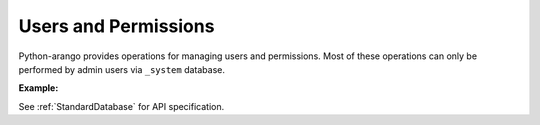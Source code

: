 Users and Permissions
---------------------

Python-arango provides operations for managing users and permissions. Most of
these operations can only be performed by admin users via ``_system`` database.

**Example:**

.. testcode::

    from aioarangodb import ArangoClient

    # Initialize the ArangoDB client.
    client = ArangoClient()

    # Connect to "_system" database as root user.
    sys_db = await client.db('_system', username='root', password='passwd')

    # List all users.
    await sys_db.users()

    # Create a new user.
    await sys_db.create_user(
        username='johndoe@gmail.com',
        password='first_password',
        active=True,
        extra={'team': 'backend', 'title': 'engineer'}
    )

    # Check if a user exists.
    await sys_db.has_user('johndoe@gmail.com')

    # Retrieve details of a user.
    await sys_db.user('johndoe@gmail.com')

    # Update an existing user.
    await sys_db.update_user(
        username='johndoe@gmail.com',
        password='second_password',
        active=True,
        extra={'team': 'frontend', 'title': 'engineer'}
    )

    # Replace an existing user.
    await sys_db.replace_user(
        username='johndoe@gmail.com',
        password='third_password',
        active=True,
        extra={'team': 'frontend', 'title': 'architect'}
    )

    # Retrieve user permissions for all databases and collections.
    await sys_db.permissions('johndoe@gmail.com')

    # Retrieve user permission for "test" database.
    await sys_db.permission(
        username='johndoe@gmail.com',
        database='test'
    )

    # Retrieve user permission for "students" collection in "test" database.
    await sys_db.permission(
        username='johndoe@gmail.com',
        database='test',
        collection='students'
    )

    # Update user permission for "test" database.
    await sys_db.update_permission(
        username='johndoe@gmail.com',
        permission='rw',
        database='test'
    )

    # Update user permission for "students" collection in "test" database.
    await sys_db.update_permission(
        username='johndoe@gmail.com',
        permission='ro',
        database='test',
        collection='students'
    )

    # Reset user permission for "test" database.
    await sys_db.reset_permission(
        username='johndoe@gmail.com',
        database='test'
    )

    # Reset user permission for "students" collection in "test" database.
    await sys_db.reset_permission(
        username='johndoe@gmail.com',
        database='test',
        collection='students'
    )

See :ref:`StandardDatabase` for API specification.